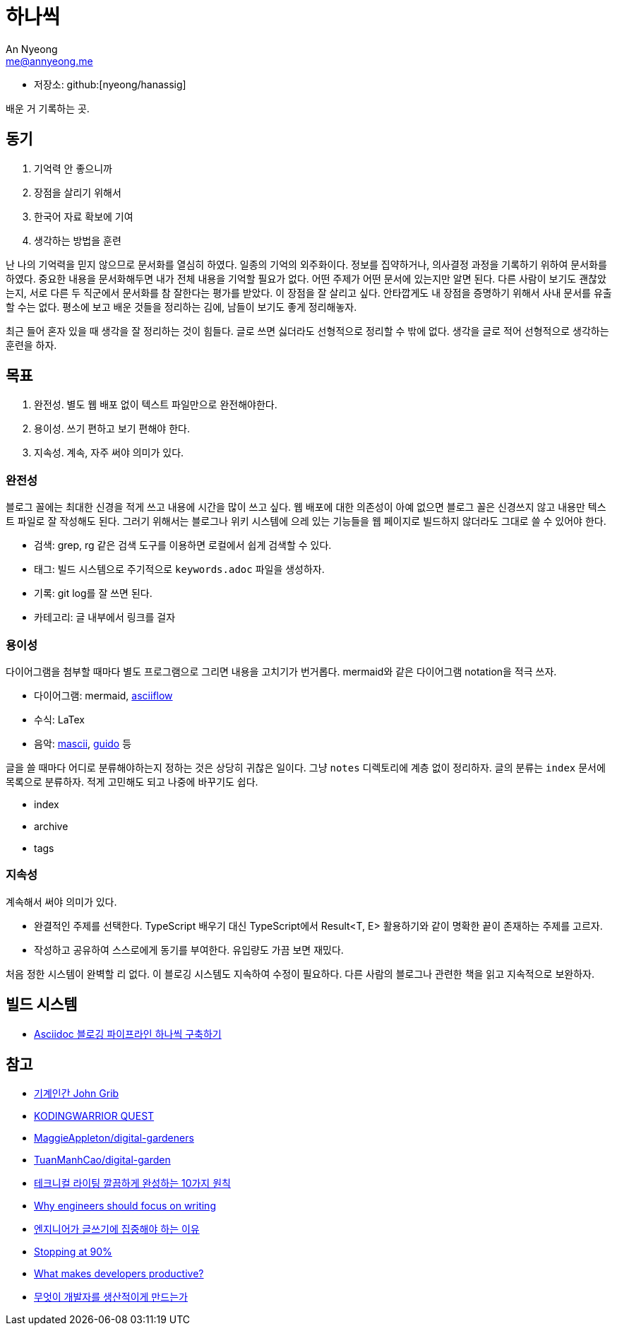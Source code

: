 = 하나씩
An Nyeong <me@annyeong.me>
:description: any
:keywords: asciidoc

- 저장소: github:[nyeong/hanassig]

배운 거 기록하는 곳.

== 동기

. 기억력 안 좋으니까
. 장점을 살리기 위해서
. 한국어 자료 확보에 기여
. 생각하는 방법을 훈련

난 나의 기억력을 믿지 않으므로 문서화를 열심히 하였다. 일종의 기억의 외주화이다.
정보를 집약하거나, 의사결정 과정을 기록하기 위하여 문서화를 하였다.
중요한 내용을 문서화해두면 내가 전체 내용을 기억할 필요가 없다. 어떤 주제가 어떤 문서에 있는지만 알면 된다.
다른 사람이 보기도 괜찮았는지, 서로 다른 두 직군에서 문서화를 참 잘한다는 평가를 받았다.
이 장점을 잘 살리고 싶다. 안타깝게도 내 장점을 증명하기 위해서 사내 문서를 유출할 수는 없다.
평소에 보고 배운 것들을 정리하는 김에, 남들이 보기도 좋게 정리해놓자.

최근 들어 혼자 있을 때 생각을 잘 정리하는 것이 힘들다. 글로 쓰면 싫더라도 선형적으로 정리할 수 밖에 없다.
생각을 글로 적어 선형적으로 생각하는 훈련을 하자.

== 목표

. 완전성. 별도 웹 배포 없이 텍스트 파일만으로 완전해야한다.
. 용이성. 쓰기 편하고 보기 편해야 한다.
. 지속성. 계속, 자주 써야 의미가 있다.

=== 완전성

블로그 꼴에는 최대한 신경을 적게 쓰고 내용에 시간을 많이 쓰고 싶다. 웹 배포에 대한 의존성이 아예 없으면
블로그 꼴은 신경쓰지 않고 내용만 텍스트 파일로 잘 작성해도 된다. 그러기 위해서는 블로그나 위키 시스템에 으레 있는
기능들을 웹 페이지로 빌드하지 않더라도 그대로 쓸 수 있어야 한다.

- 검색: grep, rg 같은 검색 도구를 이용하면 로컬에서 쉽게 검색할 수 있다.
- 태그: 빌드 시스템으로 주기적으로 `keywords.adoc` 파일을 생성하자.
- 기록: git log를 잘 쓰면 된다.
- 카테고리: 글 내부에서 링크를 걸자

=== 용이성

다이어그램을 첨부할 때마다 별도 프로그램으로 그리면 내용을 고치기가 번거롭다.
mermaid와 같은 다이어그램 notation을 적극 쓰자.

- 다이어그램: mermaid, https://asciiflow.com/[asciiflow]
- 수식: LaTex
- 음악: https://mascii.org[mascii], https://wiki.ccarh.org/wiki/Guido_Music_Notation[guido] 등

글을 쓸 때마다 어디로 분류해야하는지 정하는 것은 상당히 귀찮은 일이다. 그냥 `notes` 디렉토리에 계층 없이 정리하자.
글의 분류는 ``index`` 문서에 목록으로 분류하자. 적게 고민해도 되고 나중에 바꾸기도 쉽다.

- index
- archive
- tags

=== 지속성

계속해서 써야 의미가 있다.

- 완결적인 주제를 선택한다. TypeScript 배우기 대신 TypeScript에서 Result<T, E> 활용하기와 같이 명확한 끝이 존재하는 주제를 고르자.
- 작성하고 공유하여 스스로에게 동기를 부여한다. 유입량도 가끔 보면 재밌다.

처음 정한 시스템이 완벽할 리 없다. 이 블로깅 시스템도 지속하여 수정이 필요하다. 다른 사람의 블로그나 관련한 책을 읽고 지속적으로 보완하자.

== 빌드 시스템

- <<asciidoc-blog-pipeline#,Asciidoc 블로깅 파이프라인 하나씩 구축하기>>

== 참고

- https://johngrib.github.io/[기계인간 John Grib]
- https://kodingwarrior.github.io/[KODINGWARRIOR QUEST]
- https://github.com/MaggieAppleton/digital-gardeners[MaggieAppleton/digital-gardeners]
- https://github.com/TuanManhCao/digital-garden[TuanManhCao/digital-garden]
- https://insight.infograb.net/blog/2023/03/30/technical-writing-guide/[테크니컬 라이팅 깔끔하게 완성하는 10가지 원칙]
- https://www.yieldcode.blog/post/why-engineers-should-write/[Why engineers should focus on writing]
  - https://news.hada.io/topic?id=9963[엔지니어가 글쓰기에 집중해야 하는 이유]
- https://austinhenley.com/blog/90percent.html[Stopping at 90%]
- https://jeremymikkola.com/posts/developer_productivity.html[What makes developers productive?]
  - https://news.hada.io/topic?id=10222[무엇이 개발자를 생산적이게 만드는가]

